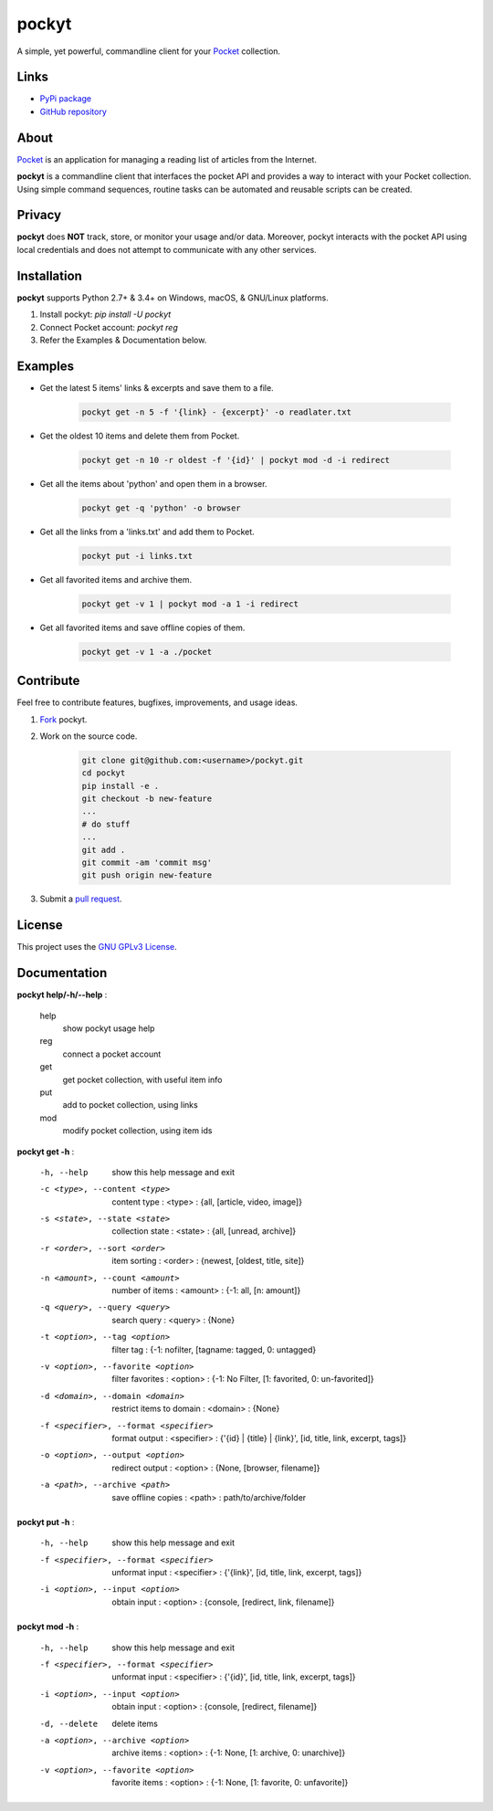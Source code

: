 ======
pockyt
======

A simple, yet powerful, commandline client for your `Pocket <https://getpocket.com/>`_ collection.

.. image:: http://img.shields.io/pypi/v/pockyt.svg?style=flat
    :target: https://pypi.python.org/pypi/pockyt

.. image:: http://img.shields.io/pypi/l/pockyt.svg?style=flat
    :target: https://pypi.python.org/pypi/pockyt

Links
-----

* `PyPi package <https://pypi.python.org/pypi/pockyt>`_
* `GitHub repository <https://github.com/arvindch/pockyt>`_

About
-----

`Pocket <https://getpocket.com/>`_ is an application for managing a reading list of articles from the Internet.

**pockyt** is a commandline client that interfaces the pocket API and provides a way to interact with your Pocket collection.
Using simple command sequences, routine tasks can be automated and reusable scripts can be created.

Privacy
-------

**pockyt** does **NOT** track, store, or monitor your usage and/or data.
Moreover, pockyt interacts with the pocket API using local credentials and does not attempt to communicate with any other services.

Installation
------------

**pockyt** supports Python 2.7+ & 3.4+ on Windows, macOS, & GNU/Linux platforms.

1. Install pockyt: `pip install -U pockyt`
2. Connect Pocket account: `pockyt reg`
3. Refer the Examples & Documentation below.

Examples
--------

* Get the latest 5 items' links & excerpts and save them to a file.

    .. code::

        pockyt get -n 5 -f '{link} - {excerpt}' -o readlater.txt

* Get the oldest 10 items and delete them from Pocket.

    .. code::

        pockyt get -n 10 -r oldest -f '{id}' | pockyt mod -d -i redirect

* Get all the items about 'python' and open them in a browser.

    .. code::

        pockyt get -q 'python' -o browser

* Get all the links from a 'links.txt' and add them to Pocket.

    .. code::

        pockyt put -i links.txt

* Get all favorited items and archive them.

    .. code::

        pockyt get -v 1 | pockyt mod -a 1 -i redirect

* Get all favorited items and save offline copies of them.

    .. code::

        pockyt get -v 1 -a ./pocket

Contribute
----------

Feel free to contribute features, bugfixes, improvements, and usage ideas.

1. `Fork <https://github.com/arvindch/pockyt/fork>`_ pockyt.

2. Work on the source code.

    .. code::

        git clone git@github.com:<username>/pockyt.git
        cd pockyt
        pip install -e .
        git checkout -b new-feature
        ...
        # do stuff
        ...
        git add .
        git commit -am 'commit msg'
        git push origin new-feature

3. Submit a `pull request <https://github.com/arvindch/pockyt/compare>`_.

License
-------

This project uses the `GNU GPLv3 License <https://github.com/arvindch/pockyt/blob/master/LICENSE.txt>`_.

Documentation
-------------

**pockyt help/-h/--help** :

    help
        show pockyt usage help
    reg
        connect a pocket account
    get
        get pocket collection, with useful item info
    put
        add to pocket collection, using links
    mod
        modify pocket collection, using item ids

**pockyt get -h** :

  -h, --help
                        show this help message and exit
  -c <type>, --content <type>
                        content type : <type> : {all, [article, video, image]}
  -s <state>, --state <state>
                        collection state : <state> : {all, [unread, archive]}
  -r <order>, --sort <order>
                        item sorting : <order> : {newest, [oldest, title,
                        site]}
  -n <amount>, --count <amount>
                        number of items : <amount> : {-1: all, [n: amount]}
  -q <query>, --query <query>
                        search query : <query> : {None}
  -t <option>, --tag <option>
                        filter tag : {-1: nofilter, [tagname: tagged, 0:
                        untagged}
  -v <option>, --favorite <option>
                        filter favorites : <option> : {-1: No Filter, [1:
                        favorited, 0: un-favorited]}
  -d <domain>, --domain <domain>
                        restrict items to domain : <domain> : {None}
  -f <specifier>, --format <specifier>
                        format output : <specifier> : {'{id} | {title} |
                        {link}', [id, title, link, excerpt, tags]}
  -o <option>, --output <option>
                        redirect output : <option> : {None, [browser,
                        filename]}
  -a <path>, --archive <path>
                        save offline copies : <path> : path/to/archive/folder

**pockyt put -h** :

  -h, --help            show this help message and exit
  -f <specifier>, --format <specifier>
                        unformat input : <specifier> : {'{link}', [id, title,
                        link, excerpt, tags]}
  -i <option>, --input <option>
                        obtain input : <option> : {console, [redirect,
                        link, filename]}

**pockyt mod -h** :

  -h, --help            show this help message and exit
  -f <specifier>, --format <specifier>
                        unformat input : <specifier> : {'{id}', [id, title,
                        link, excerpt, tags]}
  -i <option>, --input <option>
                        obtain input : <option> : {console, [redirect,
                        filename]}
  -d, --delete          delete items
  -a <option>, --archive <option>
                        archive items : <option> : {-1: None, [1: archive, 0:
                        unarchive]}
  -v <option>, --favorite <option>
                        favorite items : <option> : {-1: None, [1: favorite,
                        0: unfavorite]}
